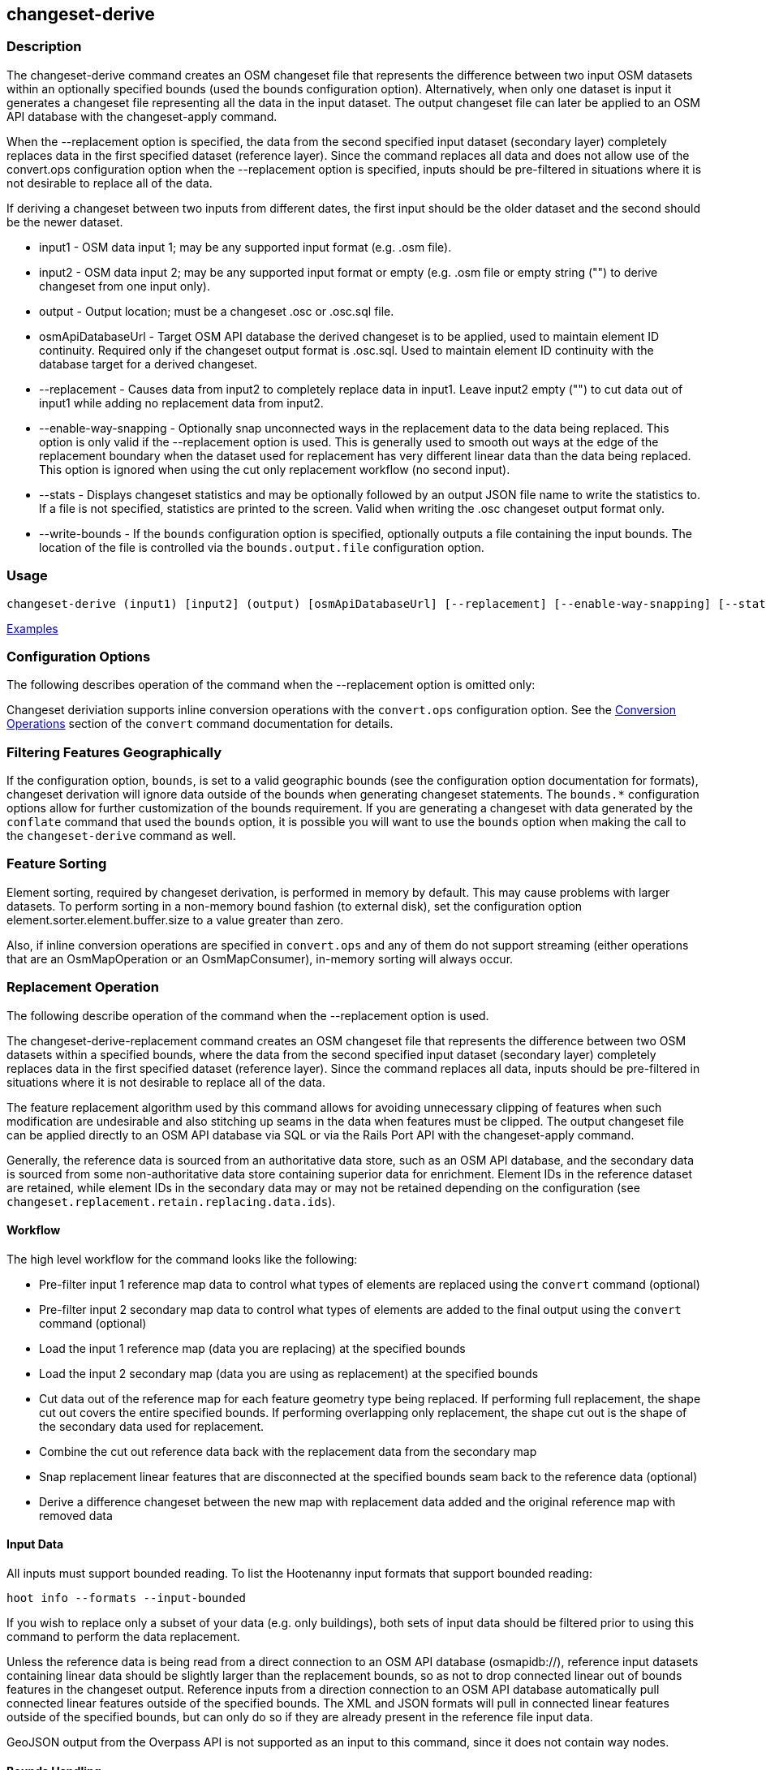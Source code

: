 [[changeset-derive]]
== changeset-derive

=== Description

The +changeset-derive+ command creates an OSM changeset file that represents the difference between two input OSM datasets
within an optionally specified bounds (used the +bounds+ configuration option).  Alternatively, when only one dataset is 
input it generates a changeset file representing all the data in the input dataset. The output changeset file can later 
be applied to an OSM API database with the +changeset-apply+ command.

When the +--replacement+ option is specified, the data from the second specified input dataset (secondary layer) 
completely replaces data in the first specified dataset (reference layer). Since the command replaces all data and does
not allow use of the +convert.ops+ configuration option when the +--replacement+ option is specified, inputs should be 
pre-filtered in situations where it is not desirable to replace all of the data.  

If deriving a changeset between two inputs from different dates, the first input should be the older dataset and the 
second should be the newer dataset.

* +input1+                - OSM data input 1; may be any supported input format (e.g. .osm file).
* +input2+                - OSM data input 2; may be any supported input format or empty (e.g. .osm file or empty string 
                            ("") to derive changeset from one input only).
* +output+                - Output location; must be a changeset .osc or .osc.sql file.
* +osmApiDatabaseUrl+     - Target OSM API database the derived changeset is to be applied, used to maintain element ID 
                            continuity. Required only if the changeset output format is .osc.sql. Used to maintain element 
                            ID continuity with the database target for a derived changeset. 
* +--replacement+         - Causes data from input2 to completely replace data in input1. Leave input2 empty ("") to cut 
                            data out of input1 while adding no replacement data from input2. 
* +--enable-way-snapping+ - Optionally snap unconnected ways in the replacement data to the data being replaced. This option
                            is only valid if the +--replacement+ option is used. This is generally used to smooth out ways 
                            at the edge of the replacement boundary when the dataset used for replacement has very 
                            different linear data than the data being replaced. This option is ignored when using the cut 
                            only replacement workflow (no second input).
* +--stats+               - Displays changeset statistics and may be optionally followed by an output JSON file name to write 
                            the statistics to. If a file is not specified, statistics are printed to the screen. Valid 
                            when writing the .osc changeset output format only.
* +--write-bounds+        - If the `bounds` configuration option is specified, optionally outputs a file containing the 
                            input bounds. The location of the file is controlled via the `bounds.output.file` 
                            configuration option.

=== Usage

--------------------------------------
changeset-derive (input1) [input2] (output) [osmApiDatabaseUrl] [--replacement] [--enable-way-snapping] [--stats filename] [--write-bounds]
--------------------------------------

https://github.com/ngageoint/hootenanny/blob/master/docs/user/CommandLineExamples.asciidoc#applying-changes[Examples]

=== Configuration Options

The following describes operation of the command when the +--replacement+ option is omitted only:

Changeset deriviation supports inline conversion operations with the `convert.ops` configuration option. See the https://github.com/ngageoint/hootenanny/blob/master/docs/commands/convert.asciidoc#conversion-operations[Conversion Operations] section of the `convert` command documentation for details.

=== Filtering Features Geographically

If the configuration option, `bounds`, is set to a valid geographic bounds (see the configuration option documentation 
for formats), changeset derivation will ignore data outside of the bounds when generating changeset statements. The 
`bounds.*` configuration options allow for further customization of the bounds requirement. If you are generating a 
changeset with data generated by the `conflate` command that used the `bounds` option, it is possible you will want to 
use the `bounds` option when making the call to the `changeset-derive` command as well.

=== Feature Sorting

Element sorting, required by changeset derivation, is performed in memory by default. This may cause problems with 
larger datasets.  To perform sorting in a non-memory bound fashion (to external disk), set the configuration 
option element.sorter.element.buffer.size to a value greater than zero.

Also, if inline conversion operations are specified in `convert.ops` and any of them do not support streaming (either 
operations that are an OsmMapOperation or an OsmMapConsumer), in-memory sorting will always occur.

=== Replacement Operation

The following describe operation of the command when the +--replacement+ option is used.

The +changeset-derive-replacement+ command creates an OSM changeset file that represents the difference between two 
OSM datasets within a specified bounds, where the data from the second specified input dataset (secondary layer) 
completely replaces data in the first specified dataset (reference layer). Since the command replaces all data,
inputs should be pre-filtered in situations where it is not desirable to replace all of the data.  

The feature replacement algorithm used by this command allows for avoiding unnecessary clipping of features when 
such modification are undesirable and also stitching up seams in the data when features must be clipped. The output 
changeset file can be applied directly to an OSM API database via SQL or via the Rails Port API with the 
+changeset-apply+ command. 

Generally, the reference data is sourced from an authoritative data store, such as an OSM API database, and the secondary 
data is sourced from some non-authoritative data store containing superior data for enrichment. Element IDs in the 
reference dataset are retained, while element IDs in the secondary data may or may not be retained depending on 
the configuration (see `changeset.replacement.retain.replacing.data.ids`).

==== Workflow

The high level workflow for the command looks like the following:

* Pre-filter input 1 reference map data to control what types of elements are replaced using the `convert` command (optional)
* Pre-filter input 2 secondary map data to control what types of elements are added to the final output using the 
  `convert` command (optional)
* Load the input 1 reference map (data you are replacing) at the specified bounds
* Load the input 2 secondary map (data you are using as replacement) at the specified bounds
* Cut data out of the reference map for each feature geometry type being replaced. If performing full replacement, the 
  shape cut out covers the entire specified bounds. If performing overlapping only replacement, the shape cut out is the 
  shape of the secondary data used for replacement.
* Combine the cut out reference data back with the replacement data from the secondary map
* Snap replacement linear features that are disconnected at the specified bounds seam back to the reference data (optional)
* Derive a difference changeset between the new map with replacement data added and the original reference map with removed data

==== Input Data

All inputs must support bounded reading. To list the Hootenanny input formats that support bounded reading:
-----
hoot info --formats --input-bounded
-----

If you wish to replace only a subset of your data (e.g. only buildings), both sets of input data should be filtered prior
to using this command to perform the data replacement.

Unless the reference data is being read from a direct connection to an OSM API database (osmapidb://), reference input 
datasets containing linear data should be slightly larger than the replacement bounds, so as not to drop connected linear 
out of bounds features in the changeset output. Reference inputs from a direction connection to an OSM API database automatically pull connected linear features outside of the specified bounds. The XML and JSON formats will pull in 
connected linear features outside of the specified bounds, but can only do so if they are already present in the 
reference file input data.

GeoJSON output from the Overpass API is not supported as an input to this command, since it does not contain way nodes.

==== Bounds Handling

The handling of the specified replacement bounds is done in a lenient fashion when replacing one set of data with another. 
This makes replacement of gridded task cells possible without corrupting reference data. This behavior affects the 
different feature geometry types thusly:

* Point features: N/A as boundary relationships are only handled in a strict fashion where no points outside of the bounds 
  are modified.
* Linear features either inside or overlapping the specified bounds are completely replaced.
* Polygon features either inside or overlapping the specified bounds are completely replaced. Polygon features are never 
  split but may be conflated at the specified boundary if conflation is enabled.

Alternatively, when removing data without replacing it with new data (cut only workflow), the handling of the specified replacement bounds is done in a strict fashion. This behavior affects the different feature geometry types thusly:

* Point features: Only point features completely inside the specified bounds are replaced.
* Linear features: Only sections of linear features within the specified bounds are modified, and they may be cut where 
  they cross the bounds and optionally joined back up with reference data via way snapping (see "Unconnected Way 
  Snapping" section).
* Polygon features: Only polygon features completely inside the specified bounds are replaced. Polygon features are never 
  split.

Currently, only rectangular bounding box or closed polygon shapes are supported for the bounds. Support for other geometries may be added going forward.

===== Out of Bounds Connected Ways

When performing replacement, a method is required to protect the reference linear features that fall outside of the 
replacement bounds from deletion in the output changeset. The method to protect the ways is to tag them with the tag, hoot:change:exclude:delete=yes. This can either be done automatically by Hootenanny as part of this command's execution or 
can be done before the call to this command. 

Hootenanny will automatically add the +hoot:change:exclude:delete=yes+ tag to such reference ways for XML, JSON, OSM API database, and Hootenanny API database inputs only. To do so the reference input must be sufficiently larger than the replacement bounds. If this option is specified, Hootenanny will not automatically tag such ways, and the caller of this command is responsible for tagging such reference ways with the hoot:change:exclude:delete=yes+ tag. 

==== Unconnected Way Snapping

Unconnected way snapping is used to repair cut ways at the replacement boundary seams . The input data must be of a 
slightly larger area than the replacement AOI in order for there to be any ways to snap back to. This is primarily useful 
with roads but can be made to work with any linear data.

Alternatively, marking snappable ways as needing review instead of snapping them can be performed to provide more control 
over the changeset output. See the "Snap Unconnected Ways" section of the User Documentation for more detail.

==== Missing Elements

Changeset replacement derivation will not remove any references to missing children elements passed in the input data. If 
any ways with references to missing way nodes or relations with references to missing elements are found in the inputs to changeset replacement derivation, they will be tagged with the custom tag, "hoot::missing_child=yes" (configurable; turn 
off tagging with the +changeset.replacement.mark.elements.with.missing.children+ configuration option). This is due to the 
fact that changeset replacement derivation may inadvertantly introduce duplicate/unwanted child elements into these 
features since it is not aware of the existence of the missing children. This tag should be searched for after the 
resulting changeset has been applied and features having it should be manually cleaned up, if necessary.

If you are using this command with file based data sources and in conjunction with other hoot commands (`convert`, etc), 
you need to use the following configuration options to properly manage references to missing child elements 
(+changeset-derive+ with +--replacement+ sets these options automatically internally for itself):

* +bounds.remove.missing.elements+=false
* +map.reader.add.child.refs.when.missing+=true
* +log.warnings.for.missing.elements+=false

=== See Also

* `changeset.*` configuration options
* `cookie.cutter.alpha.*` configuration options
* "Snap Unconnected Ways" section of the User Documentation
* `snap.unconnected.ways.*` configuration options
* "Supported Input Formats":https://github.com/ngageoint/hootenanny/blob/master/docs/user/SupportedDataFormats.asciidoc
